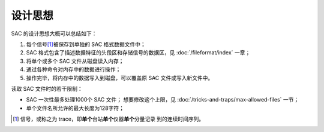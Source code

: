 设计思想
========

SAC 的设计思想大概可以总结如下：

#. 每个信号\ [1]_\ 被保存到单独的 SAC 格式数据文件中；
#. SAC 格式包含了描述数据特征的头段区和存储信号的数据区，见 :doc:`/fileformat/index` 一章；
#. 将单个或多个 SAC 文件从磁盘读入内存；
#. 通过各种命令对内存中的数据进行操作；
#. 操作完毕，将内存中的数据写入到磁盘，可以覆盖原 SAC 文件或写入新文件中。

读取 SAC 文件时的若干限制：

-  SAC 一次性最多处理1000个 SAC 文件；
   想要修改这个上限，见 :doc:`/tricks-and-traps/max-allowed-files` 一节；
-  单个文件名所允许的最大长度为128字符；

.. [1] 信号，或称之为 trace，即\ **单个**\ 台站\ **单个**\ 仪器\ **单个**\ 分量记录
   到的连续时间序列。
